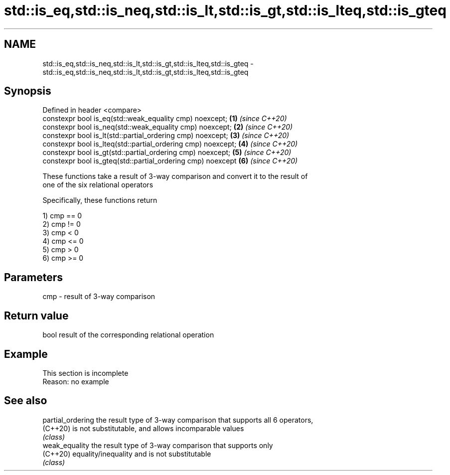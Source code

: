 .TH std::is_eq,std::is_neq,std::is_lt,std::is_gt,std::is_lteq,std::is_gteq 3 "2019.08.27" "http://cppreference.com" "C++ Standard Libary"
.SH NAME
std::is_eq,std::is_neq,std::is_lt,std::is_gt,std::is_lteq,std::is_gteq \- std::is_eq,std::is_neq,std::is_lt,std::is_gt,std::is_lteq,std::is_gteq

.SH Synopsis
   Defined in header <compare>
   constexpr bool is_eq(std::weak_equality cmp) noexcept;      \fB(1)\fP \fI(since C++20)\fP
   constexpr bool is_neq(std::weak_equality cmp) noexcept;     \fB(2)\fP \fI(since C++20)\fP
   constexpr bool is_lt(std::partial_ordering cmp) noexcept;   \fB(3)\fP \fI(since C++20)\fP
   constexpr bool is_lteq(std::partial_ordering cmp) noexcept; \fB(4)\fP \fI(since C++20)\fP
   constexpr bool is_gt(std::partial_ordering cmp) noexcept;   \fB(5)\fP \fI(since C++20)\fP
   constexpr bool is_gteq(std::partial_ordering cmp) noexcept  \fB(6)\fP \fI(since C++20)\fP

   These functions take a result of 3-way comparison and convert it to the result of
   one of the six relational operators

   Specifically, these functions return

   1) cmp == 0
   2) cmp != 0
   3) cmp < 0
   4) cmp <= 0
   5) cmp > 0
   6) cmp >= 0

.SH Parameters

   cmp - result of 3-way comparison

.SH Return value

   bool result of the corresponding relational operation

.SH Example

    This section is incomplete
    Reason: no example

.SH See also

   partial_ordering the result type of 3-way comparison that supports all 6 operators,
   (C++20)          is not substitutable, and allows incomparable values
                    \fI(class)\fP
   weak_equality    the result type of 3-way comparison that supports only
   (C++20)          equality/inequality and is not substitutable
                    \fI(class)\fP
